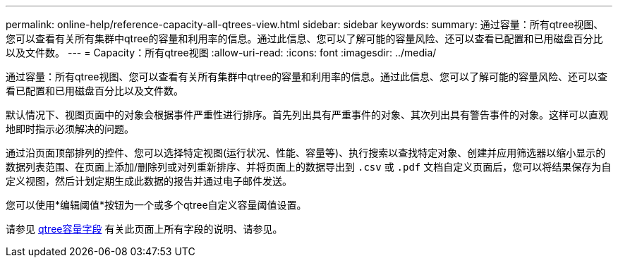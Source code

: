 ---
permalink: online-help/reference-capacity-all-qtrees-view.html 
sidebar: sidebar 
keywords:  
summary: 通过容量：所有qtree视图、您可以查看有关所有集群中qtree的容量和利用率的信息。通过此信息、您可以了解可能的容量风险、还可以查看已配置和已用磁盘百分比以及文件数。 
---
= Capacity：所有qtree视图
:allow-uri-read: 
:icons: font
:imagesdir: ../media/


[role="lead"]
通过容量：所有qtree视图、您可以查看有关所有集群中qtree的容量和利用率的信息。通过此信息、您可以了解可能的容量风险、还可以查看已配置和已用磁盘百分比以及文件数。

默认情况下、视图页面中的对象会根据事件严重性进行排序。首先列出具有严重事件的对象、其次列出具有警告事件的对象。这样可以直观地即时指示必须解决的问题。

通过沿页面顶部排列的控件、您可以选择特定视图(运行状况、性能、容量等)、执行搜索以查找特定对象、创建并应用筛选器以缩小显示的数据列表范围、在页面上添加/删除列或对列重新排序、并将页面上的数据导出到 `.csv` 或 `.pdf` 文档自定义页面后，您可以将结果保存为自定义视图，然后计划定期生成此数据的报告并通过电子邮件发送。

您可以使用*编辑阈值*按钮为一个或多个qtree自定义容量阈值设置。

请参见 xref:reference-qtree-capacity-fields.adoc[qtree容量字段] 有关此页面上所有字段的说明、请参见。

